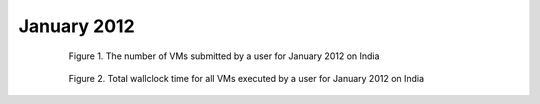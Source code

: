 January 2012
~~~~~~~~~~~~~

  .. figure:: data/2012-01/india/bar.count.png
     :scale: 80 %

     Figure 1. The number of VMs submitted by a user for January 2012 on India

  .. figure:: data/2012-01/india/bar.sum.png
     :scale: 80 %

     Figure 2. Total wallclock time for all VMs executed by a user for January 2012 on India

.. raw:: html

   <div style="margin-top:10px;">
   <iframe width="660" height="500" src="data/2012-01/india/FGGoogleMotionChart.html" frameborder="0"></iframe>
   </div>
   
   Figure 3. Number of VMs submitted per user for January 2012 on India
